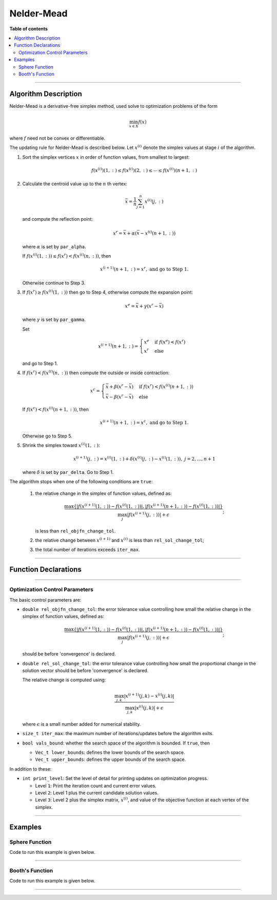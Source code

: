 .. Copyright (c) 2016-2020 Keith O'Hara

   Distributed under the terms of the Apache License, Version 2.0.

   The full license is in the file LICENSE, distributed with this software.

Nelder-Mead
===========

**Table of contents**

.. contents:: :local:

----

Algorithm Description
---------------------

Nelder-Mead is a derivative-free simplex method, used solve to optimization problems of the form

.. math::

    \min_{x \in X} f(x)

where :math:`f` need not be convex or differentiable. 

The updating rule for Nelder-Mead is described below. Let :math:`x^{(i)}` denote the simplex values at stage :math:`i` of the algorithm.

1. Sort the simplex vertices :math:`x` in order of function values, from smallest to largest:

   .. math::

        f(x^{(i)})(1,:) \leq f(x^{(i)})(2,:) \leq \cdots \leq f(x^{(i)})(n+1,:)

2. Calculate the centroid value up to the :math:`n` th vertex:

   .. math::

        \bar{x} = \frac{1}{n} \sum_{j=1}^n x^{(i)}(j,:)

   and compute the reflection point:

   .. math::

        x^r = \bar{x} + \alpha (\bar{x} - x^{(i)}(n+1,:))

   where :math:`\alpha` is set by ``par_alpha``.

   If :math:`f(x^{(i)}(1,:)) \leq f(x^r) < f(x^{(i)}(n,:))`, then
   
   .. math::
        
        x^{(i+1)}(n+1,:) = x^r, \ \ \textbf{ and go to Step 1.}

   Otherwise continue to Step 3.

3. If :math:`f(x^r) \geq f(x^{(i)}(1,:))` then go to Step 4, otherwise compute the expansion point:

   .. math::

        x^e = \bar{x} + \gamma (x^r - \bar{x})
    
   where :math:`\gamma` is set by ``par_gamma``.

   Set

   .. math::

        x^{(i+1)}(n+1,:) = \begin{cases} x^e & \text{ if } f(x^e) < f(x^r) \\ x^r & \text{ else } \end{cases}

   and go to Step 1.

4. If :math:`f(x^r) < f(x^{(i)}(n,:))` then compute the outside or inside contraction:

   .. math::

        x^{c} = \begin{cases} \bar{x} + \beta(x^r - \bar{x}) & \text{ if } f(x^r) < f(x^{(i)}(n+1,:)) \\ \bar{x} - \beta(x^r - \bar{x}) & \text{ else} \end{cases}

   If :math:`f(x^c) < f(x^{(i)}(n+1,:))`, then

   .. math::

        x^{(i+1)}(n+1,:) = x^c, \ \ \textbf{ and go to Step 1.}

   Otherwise go to Step 5.

5. Shrink the simplex toward :math:`x^{(i)}(1,:)`:

   .. math::

        x^{(i+1)}(j,:) = x^{(i)}(1,:) + \delta (x^{(i)}(j,:) - x^{(i)}(1,:)), \ \ j = 2, \ldots, n+1

   where :math:`\delta` is set by ``par_delta``. Go to Step 1.


The algorithm stops when one of the following conditions are ``true``:

  1. the relative change in the simplex of function values, defined as:

     .. math::

        \dfrac{\max \{ | f(x^{(i+1)}(1,:)) - f(x^{(i)}(1,:)) |, | f(x^{(i+1)}(n+1,:)) - f(x^{(i)}(1,:)) | \} }{ \max_j | f(x^{(i+1)}(j,:)) | + \epsilon};

     is less than ``rel_objfn_change_tol``.

  2. the relative change between :math:`x^{(i+1)}` and :math:`x^{(i)}` is less than ``rel_sol_change_tol``;

  3. the total number of iterations exceeds ``iter_max``.

----

Function Declarations
---------------------

.. _nm-func-ref1:
.. doxygenfunction:: nm(Vec_t&, std::function<doubleconst Vec_t &vals_inp, Vec_t *grad_out, void *opt_data>, void *)
   :project: optimlib

.. _nm-func-ref2:
.. doxygenfunction:: nm(Vec_t&, std::function<doubleconst Vec_t &vals_inp, Vec_t *grad_out, void *opt_data>, void *, algo_settings_t&)
   :project: optimlib

----

Optimization Control Parameters
~~~~~~~~~~~~~~~~~~~~~~~~~~~~~~~

The basic control parameters are:

- ``double rel_objfn_change_tol``: the error tolerance value controlling how small the relative change in the simplex of function values, defined as:

    .. math::

        \dfrac{\max \{ | f(x^{(i+1)}(1,:)) - f(x^{(i)}(1,:)) |, | f(x^{(i+1)}(n+1,:)) - f(x^{(i)}(1,:)) | \} }{ \max_j | f(x^{(i+1)}(j,:)) | + \epsilon};
 

  should be before 'convergence' is declared.

- ``double rel_sol_change_tol``: the error tolerance value controlling how small the proportional change in the solution vector should be before 'convergence' is declared.

  The relative change is computed using:

    .. math::

       \dfrac{\max_{j,k}|x^{(i+1)}(j,k) - x^{(i)}(j,k)|}{ \max_{j,k}|x^{(i)}(j,k)| + \epsilon }

  where :math:`\epsilon` is a small number added for numerical stability.

- ``size_t iter_max``: the maximum number of iterations/updates before the algorithm exits.

- ``bool vals_bound``: whether the search space of the algorithm is bounded. If ``true``, then

  - ``Vec_t lower_bounds``: defines the lower bounds of the search space.

  - ``Vec_t upper_bounds``: defines the upper bounds of the search space.

In addition to these:

- ``int print_level``: Set the level of detail for printing updates on optimization progress.

  - Level ``1``: Print the iteration count and current error values.

  - Level ``2``: Level 1 plus the current candidate solution values.

  - Level ``3``: Level 2 plus the simplex matrix, :math:`x^{(i)}`, and value of the objective function at each vertex of the simplex.

----

Examples
--------

Sphere Function
~~~~~~~~~~~~~~~

Code to run this example is given below.

.. toggle-header::
    :header: **Armadillo (Click to show/hide)**

    .. code:: cpp

        #include "optim.hpp"
        
        inline
        double 
        sphere_fn(const arma::vec& vals_inp, arma::vec* grad_out, void* opt_data)
        {
            double obj_val = arma::dot(vals_inp,vals_inp);
            
            if (grad_out) {
                *grad_out = 2.0*vals_inp;
            }
            
            return obj_val;
        }
        
        int main()
        {
            const int test_dim = 5;
        
            arma::vec x = arma::ones(test_dim,1); // initial values (1,1,...,1)
        
            bool success = optim::nm(x, sphere_fn, nullptr);
        
            if (success) {
                std::cout << "nm: sphere test completed successfully." << "\n";
            } else {
                std::cout << "nm: sphere test completed unsuccessfully." << "\n";
            }
        
            arma::cout << "nm: solution to sphere test:\n" << x << arma::endl;
        
            return 0;
        }

.. toggle-header::
    :header: **Eigen (Click to show/hide)**

    .. code:: cpp

        #include "optim.hpp"
        
        inline
        double 
        sphere_fn(const Eigen::VectorXd& vals_inp, Eigen::VectorXd* grad_out, void* opt_data)
        {
            double obj_val = vals_inp.dot(vals_inp);
            
            if (grad_out) {
                *grad_out = 2.0*vals_inp;
            }
            
            return obj_val;
        }
        
        int main()
        {
            const int test_dim = 5;
        
            Eigen::VectorXd x = Eigen::VectorXd::Ones(test_dim); // initial values (1,1,...,1)
        
            bool success = optim::nm(x, sphere_fn, nullptr);
        
            if (success) {
                std::cout << "nm: sphere test completed successfully." << "\n";
            } else {
                std::cout << "nm: sphere test completed unsuccessfully." << "\n";
            }
        
            std::cout << "nm: solution to sphere test:\n" << x << std::endl;
        
            return 0;
        }

----

Booth's Function
~~~~~~~~~~~~~~~~

Code to run this example is given below.

.. toggle-header::
    :header: **Armadillo Code (Click to show/hide)**

    .. code:: cpp

        #include "optim.hpp"

        inline
        double 
        booth_fn(const arma::vec& vals_inp, arma::vec* grad_out, void* opt_data)
        {
            double x_1 = vals_inp(0);
            double x_2 = vals_inp(1);
        
            double obj_val = std::pow(x_1 + 2*x_2 - 7.0,2) + std::pow(2*x_1 + x_2 - 5.0,2);
            
            if (grad_out) {
                (*grad_out)(0) = 10*x_1 + 8*x_2   2*(- 7.0) + 4*(x_2 - 5.0);
                (*grad_out)(1) = 2*(x_1 + 2*x_2 - 7.0)*2 + 2*(2*x_1 + x_2 - 5.0);
            }
            
            return obj_val;
        }
        
        int main()
        {        
            arma::vec x_2 = arma::zeros(2,1); // initial values (0,0)
        
            bool success_2 = optim::nm(x, booth_fn, nullptr);
        
            if (success_2) {
                std::cout << "nm: Booth test completed successfully." << "\n";
            } else {
                std::cout << "nm: Booth test completed unsuccessfully." << "\n";
            }
        
            arma::cout << "nm: solution to Booth test:\n" << x_2 << arma::endl;
        
            return 0;
        }

.. toggle-header::
    :header: **Eigen Code (Click to show/hide)**

    .. code:: cpp

        #include "optim.hpp"

        inline
        double 
        booth_fn(const Eigen::VectorXd& vals_inp, Eigen::VectorXd* grad_out, void* opt_data)
        {
            double x_1 = vals_inp(0);
            double x_2 = vals_inp(1);
        
            double obj_val = std::pow(x_1 + 2*x_2 - 7.0,2) + std::pow(2*x_1 + x_2 - 5.0,2);
            
            if (grad_out) {
                (*grad_out)(0) = 2*(x_1 + 2*x_2 - 7.0) + 2*(2*x_1 + x_2 - 5.0)*2;
                (*grad_out)(1) = 2*(x_1 + 2*x_2 - 7.0)*2 + 2*(2*x_1 + x_2 - 5.0);
            }
            
            return obj_val;
        }
        
        int main()
        {        
            Eigen::VectorXd x = Eigen::VectorXd::Zero(test_dim); // initial values (0,0)
        
            bool success_2 = optim::nm(x, booth_fn, nullptr);
        
            if (success_2) {
                std::cout << "nm: Booth test completed successfully." << "\n";
            } else {
                std::cout << "nm: Booth test completed unsuccessfully." << "\n";
            }
        
            std::cout << "nm: solution to Booth test:\n" << x_2 << std::endl;
        
            return 0;
        }

----
